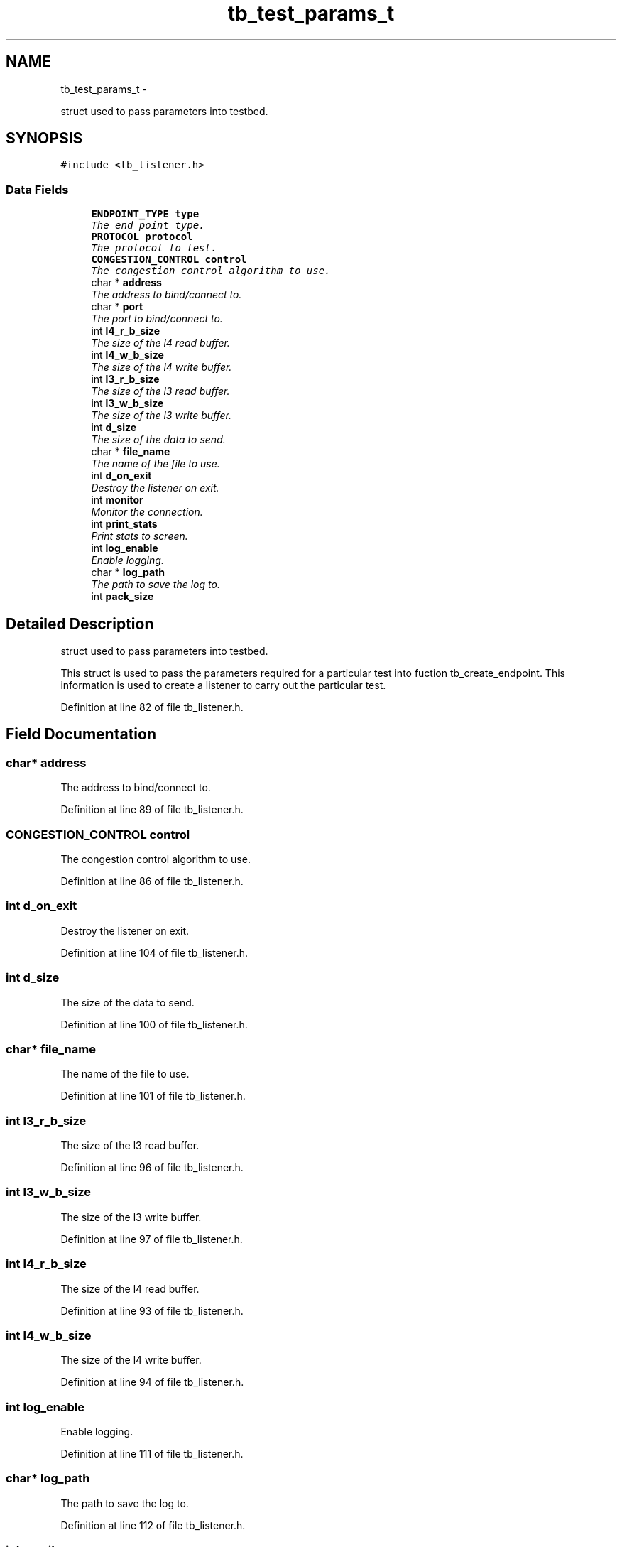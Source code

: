 .TH "tb_test_params_t" 3 "Wed Feb 12 2014" "Version 0.2" "TestBed" \" -*- nroff -*-
.ad l
.nh
.SH NAME
tb_test_params_t \- 
.PP
struct used to pass parameters into testbed\&.  

.SH SYNOPSIS
.br
.PP
.PP
\fC#include <tb_listener\&.h>\fP
.SS "Data Fields"

.in +1c
.ti -1c
.RI "\fBENDPOINT_TYPE\fP \fBtype\fP"
.br
.RI "\fIThe end point type\&. \fP"
.ti -1c
.RI "\fBPROTOCOL\fP \fBprotocol\fP"
.br
.RI "\fIThe protocol to test\&. \fP"
.ti -1c
.RI "\fBCONGESTION_CONTROL\fP \fBcontrol\fP"
.br
.RI "\fIThe congestion control algorithm to use\&. \fP"
.ti -1c
.RI "char * \fBaddress\fP"
.br
.RI "\fIThe address to bind/connect to\&. \fP"
.ti -1c
.RI "char * \fBport\fP"
.br
.RI "\fIThe port to bind/connect to\&. \fP"
.ti -1c
.RI "int \fBl4_r_b_size\fP"
.br
.RI "\fIThe size of the l4 read buffer\&. \fP"
.ti -1c
.RI "int \fBl4_w_b_size\fP"
.br
.RI "\fIThe size of the l4 write buffer\&. \fP"
.ti -1c
.RI "int \fBl3_r_b_size\fP"
.br
.RI "\fIThe size of the l3 read buffer\&. \fP"
.ti -1c
.RI "int \fBl3_w_b_size\fP"
.br
.RI "\fIThe size of the l3 write buffer\&. \fP"
.ti -1c
.RI "int \fBd_size\fP"
.br
.RI "\fIThe size of the data to send\&. \fP"
.ti -1c
.RI "char * \fBfile_name\fP"
.br
.RI "\fIThe name of the file to use\&. \fP"
.ti -1c
.RI "int \fBd_on_exit\fP"
.br
.RI "\fIDestroy the listener on exit\&. \fP"
.ti -1c
.RI "int \fBmonitor\fP"
.br
.RI "\fIMonitor the connection\&. \fP"
.ti -1c
.RI "int \fBprint_stats\fP"
.br
.RI "\fIPrint stats to screen\&. \fP"
.ti -1c
.RI "int \fBlog_enable\fP"
.br
.RI "\fIEnable logging\&. \fP"
.ti -1c
.RI "char * \fBlog_path\fP"
.br
.RI "\fIThe path to save the log to\&. \fP"
.ti -1c
.RI "int \fBpack_size\fP"
.br
.in -1c
.SH "Detailed Description"
.PP 
struct used to pass parameters into testbed\&. 

This struct is used to pass the parameters required for a particular test into fuction tb_create_endpoint\&. This information is used to create a listener to carry out the particular test\&. 
.PP
Definition at line 82 of file tb_listener\&.h\&.
.SH "Field Documentation"
.PP 
.SS "char* address"

.PP
The address to bind/connect to\&. 
.PP
Definition at line 89 of file tb_listener\&.h\&.
.SS "\fBCONGESTION_CONTROL\fP control"

.PP
The congestion control algorithm to use\&. 
.PP
Definition at line 86 of file tb_listener\&.h\&.
.SS "int d_on_exit"

.PP
Destroy the listener on exit\&. 
.PP
Definition at line 104 of file tb_listener\&.h\&.
.SS "int d_size"

.PP
The size of the data to send\&. 
.PP
Definition at line 100 of file tb_listener\&.h\&.
.SS "char* file_name"

.PP
The name of the file to use\&. 
.PP
Definition at line 101 of file tb_listener\&.h\&.
.SS "int l3_r_b_size"

.PP
The size of the l3 read buffer\&. 
.PP
Definition at line 96 of file tb_listener\&.h\&.
.SS "int l3_w_b_size"

.PP
The size of the l3 write buffer\&. 
.PP
Definition at line 97 of file tb_listener\&.h\&.
.SS "int l4_r_b_size"

.PP
The size of the l4 read buffer\&. 
.PP
Definition at line 93 of file tb_listener\&.h\&.
.SS "int l4_w_b_size"

.PP
The size of the l4 write buffer\&. 
.PP
Definition at line 94 of file tb_listener\&.h\&.
.SS "int log_enable"

.PP
Enable logging\&. 
.PP
Definition at line 111 of file tb_listener\&.h\&.
.SS "char* log_path"

.PP
The path to save the log to\&. 
.PP
Definition at line 112 of file tb_listener\&.h\&.
.SS "int monitor"

.PP
Monitor the connection\&. 
.PP
Definition at line 107 of file tb_listener\&.h\&.
.SS "int pack_size"

.PP
Definition at line 115 of file tb_listener\&.h\&.
.SS "char* port"

.PP
The port to bind/connect to\&. 
.PP
Definition at line 90 of file tb_listener\&.h\&.
.SS "int print_stats"

.PP
Print stats to screen\&. 
.PP
Definition at line 108 of file tb_listener\&.h\&.
.SS "\fBPROTOCOL\fP protocol"

.PP
The protocol to test\&. 
.PP
Definition at line 85 of file tb_listener\&.h\&.
.SS "\fBENDPOINT_TYPE\fP type"

.PP
The end point type\&. 
.PP
Definition at line 84 of file tb_listener\&.h\&.

.SH "Author"
.PP 
Generated automatically by Doxygen for TestBed from the source code\&.
